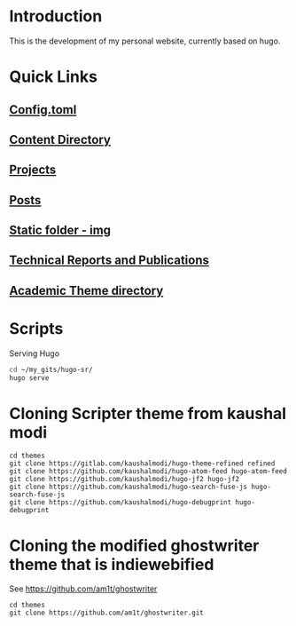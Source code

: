 
* Introduction
This is the development of my personal website, currently based on hugo.

* Quick Links
** [[file:config.toml][Config.toml]]

** [[file:content/][Content Directory]]

** [[file:content/project/][Projects]]
** [[file:content/post/][Posts]]

** [[file:static/img/][Static folder - img]]

** [[file:content/publication/][Technical Reports and Publications]]

** [[file:themes/hugo-academic/][Academic Theme directory]]

* Scripts
Serving Hugo

#+BEGIN_SRC sh :tangle
cd ~/my_gits/hugo-sr/
hugo serve
#+END_SRC

* Cloning Scripter theme from kaushal modi

#+BEGIN_SRC shell
cd themes
git clone https://gitlab.com/kaushalmodi/hugo-theme-refined refined
git clone https://github.com/kaushalmodi/hugo-atom-feed hugo-atom-feed
git clone https://github.com/kaushalmodi/hugo-jf2 hugo-jf2
git clone https://github.com/kaushalmodi/hugo-search-fuse-js hugo-search-fuse-js
git clone https://github.com/kaushalmodi/hugo-debugprint hugo-debugprint
#+END_SRC

#+RESULTS:
* Cloning the modified ghostwriter theme that is indiewebified

See https://github.com/am1t/ghostwriter

#+BEGIN_SRC shell
cd themes
git clone https://github.com/am1t/ghostwriter.git
#+END_SRC

#+RESULTS:
